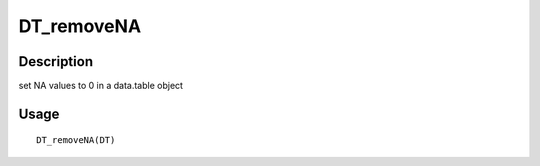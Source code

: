 DT_removeNA
-----------

Description
~~~~~~~~~~~

set NA values to 0 in a data.table object

Usage
~~~~~

::

   DT_removeNA(DT)
